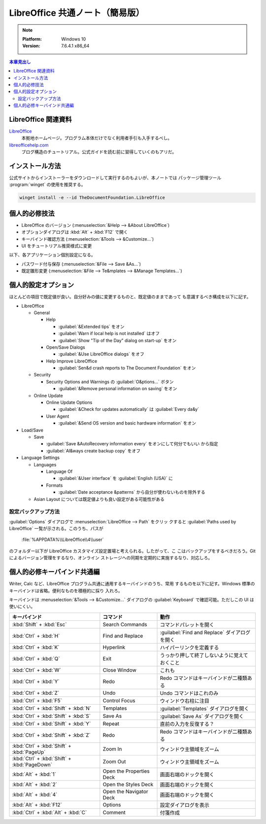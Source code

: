 ======================================================================
LibreOffice 共通ノート（簡易版）
======================================================================

.. note::

   :Platform: Windows 10
   :Version: 7.6.4.1 x86_64

.. contents:: 本章見出し
   :local:

LibreOffice 関連資料
======================================================================

LibreOffice_
   本拠地ホームページ。プログラム本体だけでなく利用者手引も入手するべし。
`libreofficehelp.com <https://www.libreofficehelp.com/>`__
   ブログ構造のチュートリアル。公式ガイドを読む前に習得していくのもアリだ。

インストール方法
======================================================================

公式サイトからインストーラーをダウンロードして実行するのもよいが、本ノートでは
パッケージ管理ツール :program:`winget` の使用を推奨する。

.. code:: pwsh

   winget install -e --id TheDocumentFoundation.LibreOffice

.. seealso::

   :doc:`/winget`

個人的必修技法
======================================================================

* LibreOffice のバージョン (:menuselection:`&Help --> &About LibreOffice`)
* オプションダイアログは :kbd:`Alt` + :kbd:`F12` で開く
* キーバインド確認方法 (:menuselection:`&Tools --> &Customize...`)
* UI をチュートリアル推奨様式に変更

以下、各アプリケーション個別設定になる。

* パスワード付与保存 (:menuselection:`&File --> Save &As...`)
* 既定雛形変更 (:menuselection:`&File --> Te&mplates --> &Manage Templates...`)

個人的設定オプション
======================================================================

ほとんどの項目で既定値が良い。自分好みの値に変更するものと、既定値のままであって
も意識するべき構成を以下に記す。

* LibreOffice

  * General

    * Help

      * :guilabel:`&Extended tips` をオン
      * :guilabel:`Warn if local help is not installed` はオフ
      * :guilabel:`Show "Tip of the Day" dialog on start-up` をオン
    * Open/Save Dialogs

      * :guilabel:`&Use LibreOffice dialogs` をオフ

    * Help Improve LibreOffice

      * :guilabel:`Sen&d crash reports to The Document Foundation` をオン
  * Security

    * Security Options and Warnings の :guilabel:`O&ptions...` ボタン

      * :guilabel:`&Remove personal information on saving` をオン
  * Online Update

    * Online Update Options

      * :guilabel:`&Check for updates automatically` は :guilabel:`Every da&y`
    * User Agent

      * :guilabel:`&Send OS version and basic hardware information` をオン
* Load/Save

  * Save

    * :guilabel:`Save &AutoRecovery information every` をオンにして何分でもいい
      から指定
    * :guilabel:`Al&ways create backup copy` をオフ
* Language Settings

  * Languages

    * Language Of

      * :guilabel:`&User interface` を :guilabel:`English (USA)` に

    * Formats

      * :guilabel:`Date acceptance &patterns` から自分が使わないものを除外する
  * Asian Layout については既定値よりも良い設定がある可能性がある

設定バックアップ方法
----------------------------------------------------------------------

:guilabel:`Options` ダイアログで :menuselection:`LibreOffice --> Path` をクリッ
クすると :guilabel:`Paths used by LibreOffice` 一覧が示される。このうち、パスが

   :file:`%APPDATA%\\LibreOffice\\4\\user`

のフォルダー以下が LibreOffice カスタマイズ設定置場と考えられる。したがって、こ
こはバックアップをするべきだろう。Git によるバージョン管理をするなり、オンライン
ストレージへの同期を定期的に実施するなり、対応しろ。

個人的必修キーバインド共通編
======================================================================

Writer, Calc など、LibreOffice プログラム共通に通用するキーバインドのうち、常用
するものを以下に記す。Windows 標準のキーバインドは省略。便利なものを積極的に採り
入れろ。

キーバインドは :menuselection:`&Tools --> &Customize...` ダイアログの
:guilabel:`Keyboard` で確認可能。ただしこの UI は使いにくい。

.. csv-table::
   :delim: |
   :header-rows: 1
   :widths: auto

   キーバインド | コマンド | 動作
   :kbd:`Shift` + :kbd:`Esc` | Search Commands | コマンドパレットを開く
   :kbd:`Ctrl` + :kbd:`H` | Find and Replace | :guilabel:`Find and Replace` ダイアログを開く
   :kbd:`Ctrl` + :kbd:`K` | Hyperlink | ハイパーリンクを定義する
   :kbd:`Ctrl` + :kbd:`Q` | Exit | うっかり押して終了しないように覚えておくこと
   :kbd:`Ctrl` + :kbd:`W` | Close Window | これも
   :kbd:`Ctrl` + :kbd:`Y` | Redo | Redo コマンドはキーバインドが二種類ある
   :kbd:`Ctrl` + :kbd:`Z` | Undo | Undo コマンドはこれのみ
   :kbd:`Ctrl` + :kbd:`F5` | Control Focus | ウィンドウ右柱に注目
   :kbd:`Ctrl` + :kbd:`Shift` + :kbd:`N` | Templates | :guilabel:`Templates` ダイアログを開く
   :kbd:`Ctrl` + :kbd:`Shift` + :kbd:`S` | Save As | :guilabel:`Save As` ダイアログを開く
   :kbd:`Ctrl` + :kbd:`Shift` + :kbd:`Y` | Repeat | 直前の入力を反復する？
   :kbd:`Ctrl` + :kbd:`Shift` + :kbd:`Z` | Redo | Redo コマンドはキーバインドが二種類ある
   :kbd:`Ctrl` + :kbd:`Shift` + :kbd:`PageUp` | Zoom In | ウィンドウ主領域をズーム
   :kbd:`Ctrl` + :kbd:`Shift` + :kbd:`PageDown` | Zoom Out | ウィンドウ主領域をズーム
   :kbd:`Alt` + :kbd:`1` | Open the Properties Deck | 画面右端のドックを開く
   :kbd:`Alt` + :kbd:`2` | Open the Styles Deck | 画面右端のドックを開く
   :kbd:`Alt` + :kbd:`4` | Open the Navigator Deck | 画面右端のドックを開く
   :kbd:`Alt` + :kbd:`F12` | Options | 設定ダイアログを表示
   :kbd:`Ctrl` + :kbd:`Alt` + :kbd:`C` | Comment | 付箋作成

.. _LibreOffice: https://www.libreoffice.org/
